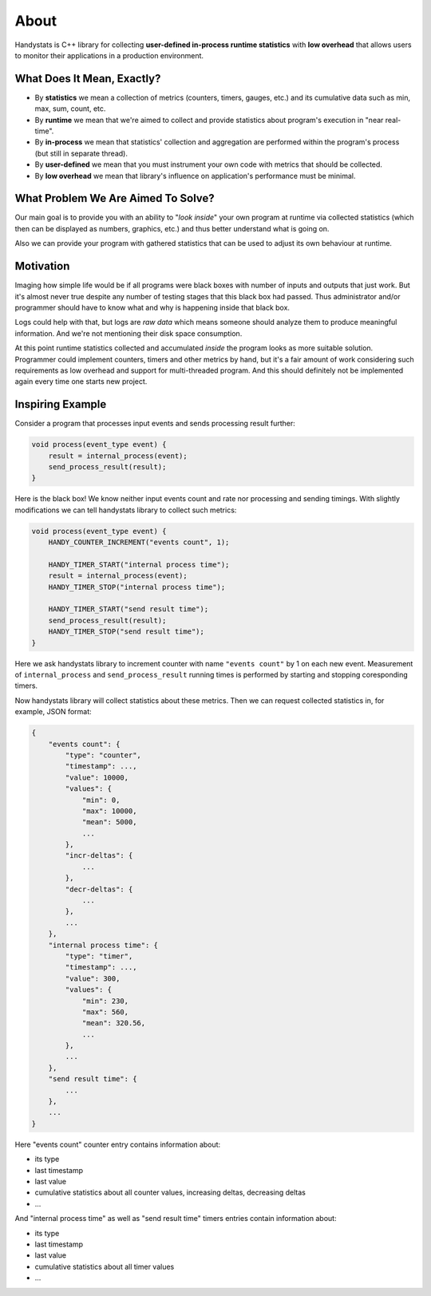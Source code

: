 .. _about:

About
=====

Handystats is C++ library for collecting **user-defined in-process runtime statistics** with **low overhead**
that allows users to monitor their applications in a production environment.

What Does It Mean, Exactly?
---------------------------

- By **statistics** we mean a collection of metrics (counters, timers, gauges, etc.) and its cumulative data such as min, max, sum, count, etc.
- By **runtime** we mean that we're aimed to collect and provide statistics about program's execution in "near real-time".
- By **in-process** we mean that statistics' collection and aggregation are performed within the program's process (but still in separate thread).
- By **user-defined** we mean that you must instrument your own code with metrics that should be collected.
- By **low overhead** we mean that library's influence on application's performance must be minimal.

What Problem We Are Aimed To Solve?
-----------------------------------

Our main goal is to provide you with an ability to "*look inside*" your own program at runtime via collected statistics (which then can be displayed as numbers, graphics, etc.) and thus better understand what is going on.

Also we can provide your program with gathered statistics that can be used to adjust its own behaviour at runtime.

Motivation
----------

Imaging how simple life would be if all programs were black boxes with number of inputs and outputs that just work.
But it's almost never true despite any number of testing stages that this black box had passed.
Thus administrator and/or programmer should have to know what and why is happening inside that black box.

Logs could help with that, but logs are *raw data* which means someone should analyze them to produce meaningful information.
And we're not mentioning their disk space consumption.

At this point runtime statistics collected and accumulated *inside* the program looks as more suitable solution.
Programmer could implement counters, timers and other metrics by hand, but it's a fair amount of work considering such requirements as low overhead and support for multi-threaded program.
And this should definitely not be implemented again every time one starts new project.

Inspiring Example
-----------------

Consider a program that processes input events and sends processing result further:

.. code-block:: cpp

    void process(event_type event) {
        result = internal_process(event);
        send_process_result(result);
    }

Here is the black box! We know neither input events count and rate nor processing and sending timings.
With slightly modifications we can tell handystats library to collect such metrics:

.. code-block:: cpp

    void process(event_type event) {
        HANDY_COUNTER_INCREMENT("events count", 1);

        HANDY_TIMER_START("internal process time");
        result = internal_process(event);
        HANDY_TIMER_STOP("internal process time");

        HANDY_TIMER_START("send result time");
        send_process_result(result);
        HANDY_TIMER_STOP("send result time");
    }

Here we ask handystats library to increment counter with name ``"events count"`` by 1 on each new event.
Measurement of ``internal_process`` and ``send_process_result`` running times is performed by starting and stopping coresponding timers.

Now handystats library will collect statistics about these metrics.
Then we can request collected statistics in, for example, JSON format:

.. code-block:: javascript

    {
        "events count": {
            "type": "counter",
            "timestamp": ...,
            "value": 10000,
            "values": {
                "min": 0,
                "max": 10000,
                "mean": 5000,
                ...
            },
            "incr-deltas": {
                ...
            },
            "decr-deltas": {
                ...
            },
            ...
        },
        "internal process time": {
            "type": "timer",
            "timestamp": ...,
            "value": 300,
            "values": {
                "min": 230,
                "max": 560,
                "mean": 320.56,
                ...
            },
            ...
        },
        "send result time": {
            ...
        },
        ...
    }

Here "events count" counter entry contains information about:

- its type
- last timestamp
- last value
- cumulative statistics about all counter values, increasing deltas, decreasing deltas
- ...

And "internal process time" as well as "send result time" timers entries contain information about:

- its type
- last timestamp
- last value
- cumulative statistics about all timer values
- ...

